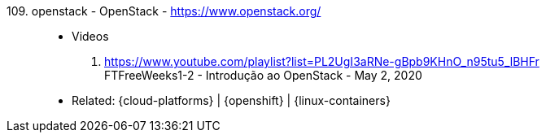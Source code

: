 [#openstack]#109. openstack - OpenStack# - https://www.openstack.org/::
* Videos
. https://www.youtube.com/playlist?list=PL2UgI3aRNe-gBpb9KHnO_n95tu5_lBHFr +
   FTFreeWeeks1-2 - Introdução ao OpenStack - May 2, 2020
//. https://github.com/paulojeronimo/finishertech-openstack-tutorial
* Related: {cloud-platforms} | {openshift} | {linux-containers}
